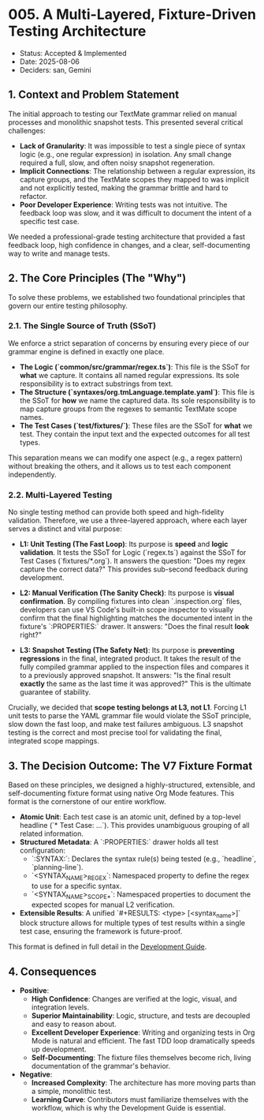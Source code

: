 * 005. A Multi-Layered, Fixture-Driven Testing Architecture

- Status: Accepted & Implemented
- Date: 2025-08-06
- Deciders: san, Gemini

** 1. Context and Problem Statement

The initial approach to testing our TextMate grammar relied on manual processes and monolithic snapshot tests. This presented several critical challenges:

- **Lack of Granularity**: It was impossible to test a single piece of syntax logic (e.g., one regular expression) in isolation. Any small change required a full, slow, and often noisy snapshot regeneration.
- **Implicit Connections**: The relationship between a regular expression, its capture groups, and the TextMate scopes they mapped to was implicit and not explicitly tested, making the grammar brittle and hard to refactor.
- **Poor Developer Experience**: Writing tests was not intuitive. The feedback loop was slow, and it was difficult to document the intent of a specific test case.

We needed a professional-grade testing architecture that provided a fast feedback loop, high confidence in changes, and a clear, self-documenting way to write and manage tests.

** 2. The Core Principles (The "Why")

To solve these problems, we established two foundational principles that govern our entire testing philosophy.

*** 2.1. The Single Source of Truth (SSoT)

We enforce a strict separation of concerns by ensuring every piece of our grammar engine is defined in exactly one place.

- **The Logic (`common/src/grammar/regex.ts`)**: This file is the SSoT for *what* we capture. It contains all named regular expressions. Its sole responsibility is to extract substrings from text.
- **The Structure (`syntaxes/org.tmLanguage.template.yaml`)**: This file is the SSoT for *how* we name the captured data. Its sole responsibility is to map capture groups from the regexes to semantic TextMate scope names.
- **The Test Cases (`test/fixtures/`)**: These files are the SSoT for *what* we test. They contain the input text and the expected outcomes for all test types.

This separation means we can modify one aspect (e.g., a regex pattern) without breaking the others, and it allows us to test each component independently.

*** 2.2. Multi-Layered Testing

No single testing method can provide both speed and high-fidelity validation. Therefore, we use a three-layered approach, where each layer serves a distinct and vital purpose:

- **L1: Unit Testing (The Fast Loop)**: Its purpose is **speed** and **logic validation**. It tests the SSoT for Logic (`regex.ts`) against the SSoT for Test Cases (`fixtures/*.org`). It answers the question: "Does my regex capture the correct data?" This provides sub-second feedback during development.

- **L2: Manual Verification (The Sanity Check)**: Its purpose is **visual confirmation**. By compiling fixtures into clean `.inspection.org` files, developers can use VS Code's built-in scope inspector to visually confirm that the final highlighting matches the documented intent in the fixture's `:PROPERTIES:` drawer. It answers: "Does the final result *look* right?"

- **L3: Snapshot Testing (The Safety Net)**: Its purpose is **preventing regressions** in the final, integrated product. It takes the result of the fully compiled grammar applied to the inspection files and compares it to a previously approved snapshot. It answers: "Is the final result *exactly* the same as the last time it was approved?" This is the ultimate guarantee of stability.

Crucially, we decided that **scope testing belongs at L3, not L1**. Forcing L1 unit tests to parse the YAML grammar file would violate the SSoT principle, slow down the fast loop, and make test failures ambiguous. L3 snapshot testing is the correct and most precise tool for validating the final, integrated scope mappings.

** 3. The Decision Outcome: The V7 Fixture Format

Based on these principles, we designed a highly-structured, extensible, and self-documenting fixture format using native Org Mode features. This format is the cornerstone of our entire workflow.

- **Atomic Unit**: Each test case is an atomic unit, defined by a top-level headline (`* Test Case: ...`). This provides unambiguous grouping of all related information.
- **Structured Metadata**: A `:PROPERTIES:` drawer holds all test configuration:
  - `:SYNTAX:`: Declares the syntax rule(s) being tested (e.g., `headline`, `planning-line`).
  - `<SYNTAX_NAME>_REGEX`: Namespaced property to define the regex to use for a specific syntax.
  - `<SYNTAX_NAME>_SCOPE_*`: Namespaced properties to document the expected scopes for manual L2 verification.
- **Extensible Results**: A unified `#+RESULTS: <type> [<syntax_name>]` block structure allows for multiple types of test results within a single test case, ensuring the framework is future-proof.

This format is defined in full detail in the [[../development-guide.org][Development Guide]].

** 4. Consequences

- **Positive**:
  - **High Confidence**: Changes are verified at the logic, visual, and integration levels.
  - **Superior Maintainability**: Logic, structure, and tests are decoupled and easy to reason about.
  - **Excellent Developer Experience**: Writing and organizing tests in Org Mode is natural and efficient. The fast TDD loop dramatically speeds up development.
  - **Self-Documenting**: The fixture files themselves become rich, living documentation of the grammar's behavior.
- **Negative**:
  - **Increased Complexity**: The architecture has more moving parts than a simple, monolithic test.
  - **Learning Curve**: Contributors must familiarize themselves with the workflow, which is why the Development Guide is essential.
